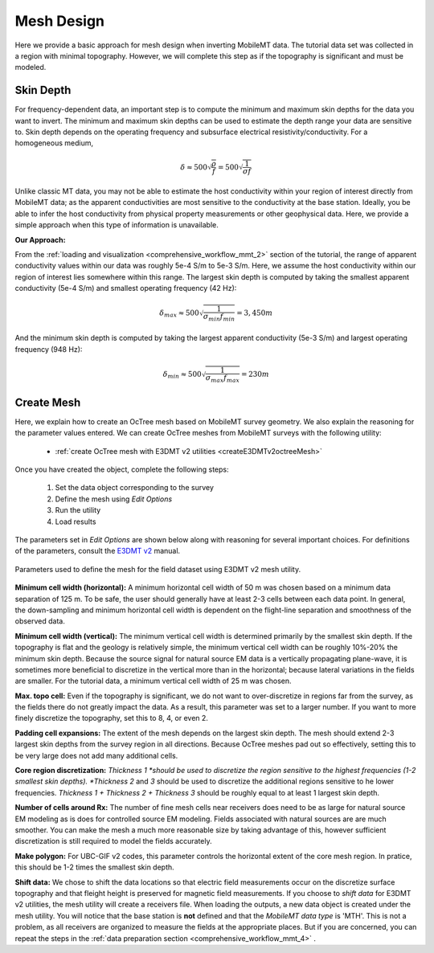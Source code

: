 .. _comprehensive_workflow_mmt_5:


Mesh Design
===========

Here we provide a basic approach for mesh design when inverting MobileMT data. The tutorial data set was collected in a region with minimal topography. However, we will complete this step as if the topography is significant and must be modeled.


Skin Depth
^^^^^^^^^^

For frequency-dependent data, an important step is to compute the minimum and maximum skin depths for the data you want to invert. The minimum and maximum skin depths can be used to estimate the depth range your data are sensitive to. Skin depth depends on the operating frequency and subsurface electrical resistivity/conductivity. For a homogeneous medium,

.. math::
    \delta \approx 500 \sqrt{\frac{\rho}{f}} = 500 \sqrt{\frac{1}{\sigma f}}

Unlike classic MT data, you may not be able to estimate the host conductivity within your region of interest directly from MobileMT data; as the apparent conductivities are most sensitive to the conductivity at the base station. Ideally, you be able to infer the host conductivity from physical property measurements or other geophysical data. Here, we provide a simple approach when this type of information is unavailable.

**Our Approach:**

From the :ref:`loading and visualization <comprehensive_workflow_mmt_2>` section of the tutorial, the range of apparent conductivity values within our data was roughly 5e-4 S/m to 5e-3 S/m. Here, we assume the host conductivity within our region of interest lies somewhere within this range. The largest skin depth is computed by taking the smallest apparent conductivity (5e-4 S/m) and smallest operating frequency (42 Hz):

.. math::
    \delta_{max} \approx 500 \sqrt{\frac{1}{\sigma_{min} f_{min}}} = 3,450 m

And the minimum skin depth is computed by taking the largest apparent conductivity (5e-3 S/m) and largest operating frequency (948 Hz):

.. math::
    \delta_{min} \approx 500 \sqrt{\frac{1}{\sigma_{max} f_{max}}} = 230 m

Create Mesh
^^^^^^^^^^^

Here, we explain how to create an OcTree mesh based on MobileMT survey geometry. We also explain the reasoning for the parameter values entered. We can create OcTree meshes from MobileMT surveys with the following utility:

    - :ref:`create OcTree mesh with E3DMT v2 utilities <createE3DMTv2octreeMesh>`

Once you have created the object, complete the following steps:

    1) Set the data object corresponding to the survey
    2) Define the mesh using *Edit Options*
    3) Run the utility
    4) Load results

The parameters set in *Edit Options* are shown below along with reasoning for several important choices. For definitions of the parameters, consult the `E3DMT v2 <https://e3dmt.readthedocs.io/en/e3dmt_v2/content/inputfiles/createOcTree.html>`__ manual.


.. figure:: images/mesh_design.png
    :align: center
    :width: 500

    Parameters used to define the mesh for the field dataset using E3DMT v2 mesh utility.

**Minimum cell width (horizontal):** A minimum horizontal cell width of 50 m was chosen based on a minimum data separation of 125 m. To be safe, the user should generally have at least 2-3 cells between each data point. In general, the down-sampling and minimum horizontal cell width is dependent on the flight-line separation and smoothness of the observed data.

**Minimum cell width (vertical):** The minimum vertical cell width is determined primarily by the smallest skin depth. If the topography is flat and the geology is relatively simple, the minimum vertical cell width can be roughly 10%-20% the minimum skin depth. Because the source signal for natural source EM data is a vertically propagating plane-wave, it is sometimes more beneficial to discretize in the vertical more than in the horizontal; because lateral variations in the fields are smaller. For the tutorial data, a minimum vertical cell width of 25 m was chosen.

**Max. topo cell:** Even if the topography is significant, we do not want to over-discretize in regions far from the survey, as the fields there do not greatly impact the data. As a result, this parameter was set to a larger number. If you want to more finely discretize the topography, set this to 8, 4, or even 2.

**Padding cell expansions:** The extent of the mesh depends on the largest skin depth. The mesh should extend 2-3 largest skin depths from the survey region in all directions. Because OcTree meshes pad out so effectively, setting this to be very large does not add many additional cells.

**Core region discretization:** *Thickness 1 *should be used to discretize the region sensitive to the highest frequencies (1-2 smallest skin depths). *Thickness 2* and *3* should be used to discretize the additional regions sensitive to he lower frequencies. *Thickness 1 + Thickness 2 + Thickness 3* should be roughly equal to at least 1 largest skin depth.

**Number of cells around Rx:** The number of fine mesh cells near receivers does need to be as large for natural source EM modeling as is does for controlled source EM modeling. Fields associated with natural sources are are much smoother. You can make the mesh a much more reasonable size by taking advantage of this, however sufficient discretization is still required to model the fields accurately.

**Make polygon:** For UBC-GIF v2 codes, this parameter controls the horizontal extent of the core mesh region. In pratice, this should be 1-2 times the smallest skin depth.

**Shift data:** We chose to shift the data locations so that electric field measurements occur on the discretize surface topography and that fleight height is preserved for magnetic field measurements. If you choose to *shift data* for E3DMT v2 utilities, the mesh utility will create a receivers file. When loading the outputs, a new data object is created under the mesh utility. You will notice that the base station is **not** defined and that the *MobileMT data type* is 'MTH'. This is not a problem, as all receivers are organized to measure the fields at the appropriate places. But if you are concerned, you can repeat the steps in the :ref:`data preparation section <comprehensive_workflow_mmt_4>` .
